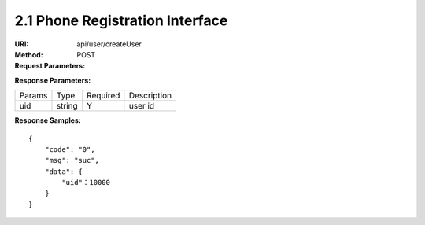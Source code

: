 
2.1 Phone Registration Interface
~~~~~~~~~~~~~~~~~~~~~~~~~~~~~~~~~~~~~~~~~~~~~~~~

:URI: api/user/createUser
:Method: POST
:Request Parameters:

=========== =========== =========== ============================================================
Params	    Type	      Required	  Description
country	    string	    Y	          country code, For example, the Chinese country code uses 86
mobile      string      Y           phone number
app_id	    string	    Y	          app id
time	      long	      Y	          timestamp
sign	      string	    Y	          sign value
=========== =========== =========== ============================================================

:Response Parameters:

================ =========== =========== =======================================
Params	         Type	       Required 	 Description
uid              string      Y           user id
================ =========== =========== =======================================


:Response Samples:

::

	{
	    "code": "0",
	    "msg": "suc",
	    "data": {
	        "uid"：10000
	    }
	}
